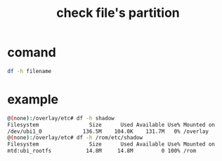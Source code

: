 #+title: check file's partition
#+options: ^:nil

* comand
#+BEGIN_SRC sh
df -h filename
#+END_SRC
* example
#+BEGIN_SRC sh
@(none):/overlay/etc# df -h shadow                                                   
Filesystem                Size      Used Available Use% Mounted on
/dev/ubi1_0             136.5M    104.0K    131.7M   0% /overlay
@(none):/overlay/etc# df -h /rom/etc/shadow                                          
Filesystem                Size      Used Available Use% Mounted on
mtd:ubi_rootfs           14.8M     14.8M         0 100% /rom
#+END_SRC
